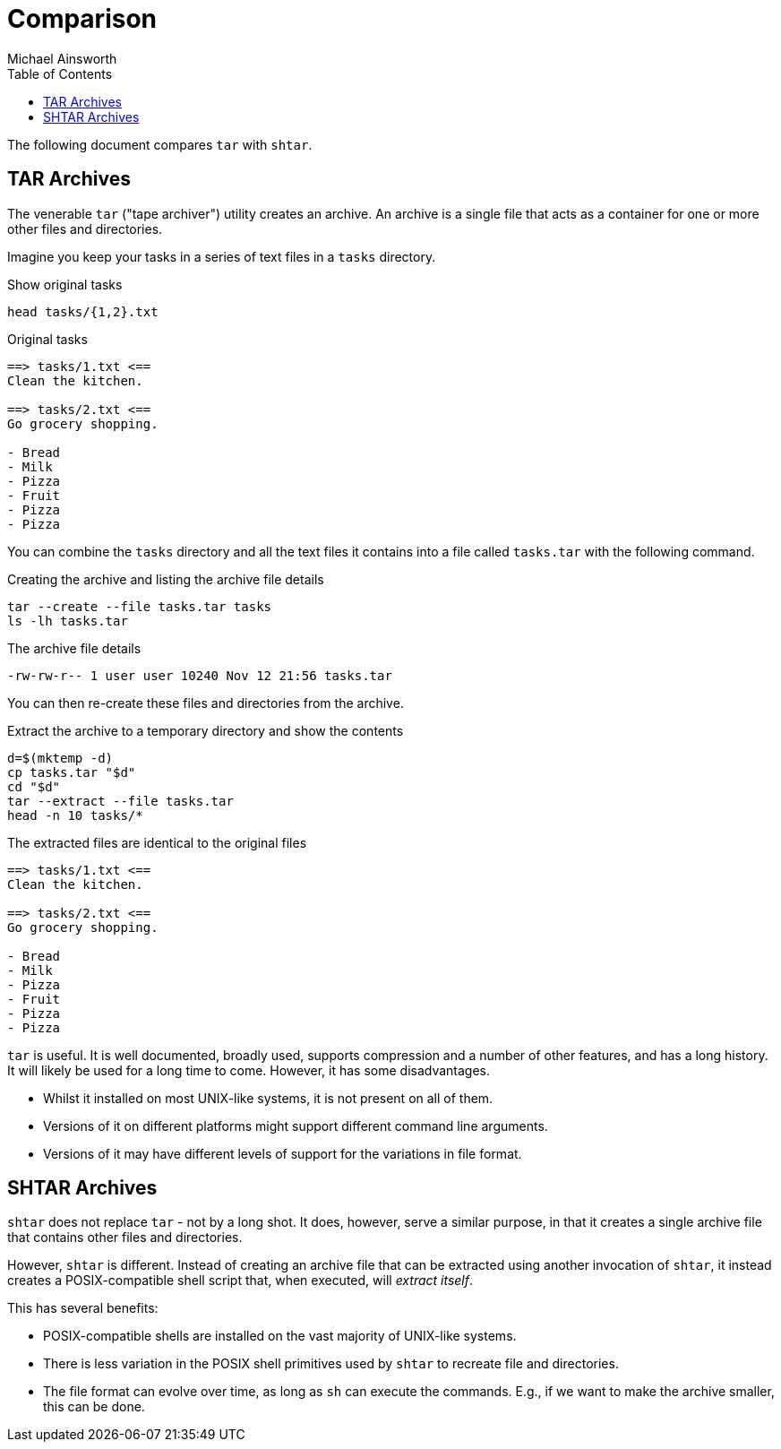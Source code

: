 = Comparison
Michael Ainsworth
:toc: left

The following document compares `tar` with `shtar`.

== TAR Archives

The venerable `tar` ("tape archiver") utility creates an archive. An archive is
a single file that acts as a container for one or more other files and directories.

Imagine you keep your tasks in a series of text files in a `tasks` directory.

.Show original tasks
[source,sh]
----
head tasks/{1,2}.txt
----

.Original tasks
----
==> tasks/1.txt <==
Clean the kitchen.

==> tasks/2.txt <==
Go grocery shopping.

- Bread
- Milk
- Pizza
- Fruit
- Pizza
- Pizza
----

You can combine the `tasks` directory and all the text files it contains into a
file called `tasks.tar` with the following command.

.Creating the archive and listing the archive file details
[source,sh]
----
tar --create --file tasks.tar tasks
ls -lh tasks.tar
----
 
.The archive file details
----
-rw-rw-r-- 1 user user 10240 Nov 12 21:56 tasks.tar
----

You can then re-create these files and directories from the archive.

.Extract the archive to a temporary directory and show the contents
[source,sh]
----
d=$(mktemp -d)
cp tasks.tar "$d"
cd "$d"
tar --extract --file tasks.tar 
head -n 10 tasks/*
----

.The extracted files are identical to the original files
----
==> tasks/1.txt <==
Clean the kitchen.

==> tasks/2.txt <==
Go grocery shopping.

- Bread
- Milk
- Pizza
- Fruit
- Pizza
- Pizza
----

`tar` is useful. It is well documented, broadly used, supports compression and
a number of other features, and has a long history. It will likely be used for
a long time to come. However, it has some disadvantages.

- Whilst it installed on most UNIX-like systems, it is not present on all of them.
- Versions of it on different platforms might support different command line arguments.
- Versions of it may have different levels of support for the variations in file format.

== SHTAR Archives

`shtar` does not replace `tar` - not by a long shot. It does, however, serve a
similar purpose, in that it creates a single archive file that contains other
files and directories.

However, `shtar` is different. Instead of creating an archive file that can be
extracted using another invocation of `shtar`, it instead creates a
POSIX-compatible shell script that, when executed, will _extract itself_. 

This has several benefits:

- POSIX-compatible shells are installed on the vast majority of UNIX-like
  systems.
- There is less variation in the POSIX shell primitives used by `shtar` to
  recreate file and directories.
- The file format can evolve over time, as long as `sh` can execute the
  commands. E.g., if we want to make the archive smaller, this can be done.
